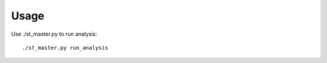 Usage
=====

.. TODO: Document usage.

Use ./st_master.py to run analysis:

::

    ./st_master.py run_analysis
